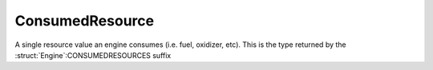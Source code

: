 .. _consumedresource:

ConsumedResource
=================

A single resource value an engine consumes (i.e. fuel, oxidizer, etc). This is the type returned by the :struct:`Engine`:CONSUMEDRESOURCES suffix

.. structure:: ConsumedResource

    .. list-table::
        :header-rows: 1
        :widths: 2 1 4

        * - Suffix
          - Type
          - Description

        * - :attr:`NAME`
          - :ref:`string <string>`
          - Resource name
        * - :attr:`AMOUNT`
          - :ref:`scalar <scalar>`
          - Total amount remaining (only valid while engine is running)
        * - :attr:`CAPACITY`
          - :ref:`scalar <scalar>`
          - Total amount when full (only valid while engine is running)
        * - :attr:`DENSITY`
          - :ref:`scalar <scalar>`
          - Density of this resource
        * - :attr:`FUELFLOW`
          - :ref:`scalar <scalar>`
          - Current volumetric flow rate of fuel
        * - :attr:`MAXFUELFLOW`
          - :ref:`scalar <scalar>`
          - Untweaked maximum volumetric flow rate of fuel
        * - :attr:`REQUIREDFLOW`
          - :ref:`scalar <scalar>`
          - Required volumetric flow rate of fuel for current throttle
        * - :attr:`MASSFLOW`
          - :ref:`scalar <scalar>`
          - Current mass flow rate of fuel
        * - :attr:`MAXMASSFLOW`
          - :ref:`scalar <scalar>`
          - Untweaked maximum mass flow rate of fuel
        * - :attr:`RATIO`
          - :ref:`scalar <scalar>`
          - Volumetric flow ratio of this resource


.. attribute:: ConsumedResource:NAME

    :access: Get only
    :type: :ref:`string <string>`

    The name of the resource, i.e. "LIQUIDFUEL", "ELECTRICCHARGE", "MONOPROP".

.. attribute:: ConsumedResource:AMOUNT

    :access: Get only
    :type: :ref:`scalar <scalar>`

    The value of how much resource is left and accessible to this engine. Only valid while the engine is running.

.. attribute:: ConsumedResource:CAPACITY

    :access: Get only
    :type: :ref:`scalar <scalar>`

    What AMOUNT would be if the resource was filled to the top. Only valid while the engine is running.

.. attribute:: ConsumedResource:DENSITY

    :access: Get only
    :type: :ref:`scalar <scalar>`

    The density value of this resource, expressed in Megagrams f mass
    per Unit of resource.  (i.e. a value of 0.005 would mean that each
    unit of this resource is 5 kilograms.  Megagrams [metric tonnes] is
    the usual unit that most mass in the game is represented in.)

.. attribute:: ConsumedResource:FUELFLOW

    :access: Get only
    :type: :ref:`scalar <scalar>`

    How much volume of this fuel is this engine consuming at this very moment.

.. attribute:: ConsumedResource:MAXFUELFLOW

    :access: Get only
    :type: :ref:`scalar <scalar>`

    How much volume of this fuel would this engine consume at standard pressure and velocity if the throttle was max at 1.0, and the thrust limiter was max at 100%.
    
.. attribute:: ConsumedResource:REQUIREDFLOW

    :access: Get only
    :type: :ref:`scalar <scalar>`

    How much volume of this fuel does this require at this very moment for the current throttle setting.
    This will usually equal FUELFLOW but may be higher for INTAKEAIR for instance.

.. attribute:: ConsumedResource:MASSFLOW

    :access: Get only
    :type: :ref:`scalar <scalar>`

    How much mass of this fuel is this engine consuming at this very moment.

.. attribute:: ConsumedResource:MAXMASSFLOW

    :access: Get only
    :type: :ref:`scalar <scalar>`

    How much mass of this fuel would this engine consume at standard pressure and velocity if the throttle was max at 1.0, and the thrust limiter was max at 100%.
    
.. attribute:: ConsumedResource:RATIO

    :access: Get only
    :type: :ref:`scalar <scalar>`

    What is the volumetric ratio of this fuel as a proportion of the overall fuel mixture, e.g. if this is 0.5 then this fuel is half the required fuel for the engine.

